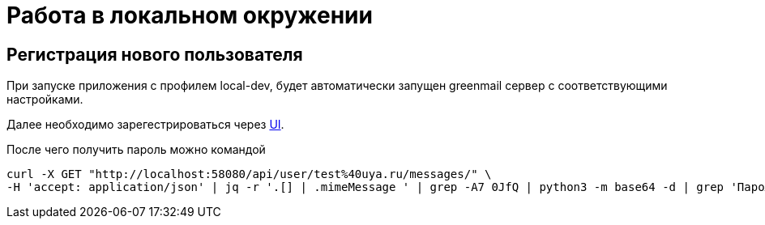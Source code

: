 = Работа в локальном окружении

== Регистрация нового пользователя

При запуске приложения с профилем local-dev, будет автоматически запущен greenmail сервер с соответствующими настройками.

Далее необходимо зарегестрироваться через http://localhost:8080/register[UI].

После чего получить пароль можно командой

[source,shell]
----
curl -X GET "http://localhost:58080/api/user/test%40uya.ru/messages/" \
-H 'accept: application/json' | jq -r '.[] | .mimeMessage ' | grep -A7 0JfQ | python3 -m base64 -d | grep 'Пароль'
----